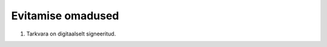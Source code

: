 ..  IVXV eriomadused

Evitamise omadused
------------------

#. Tarkvara on digitaalselt signeeritud.
